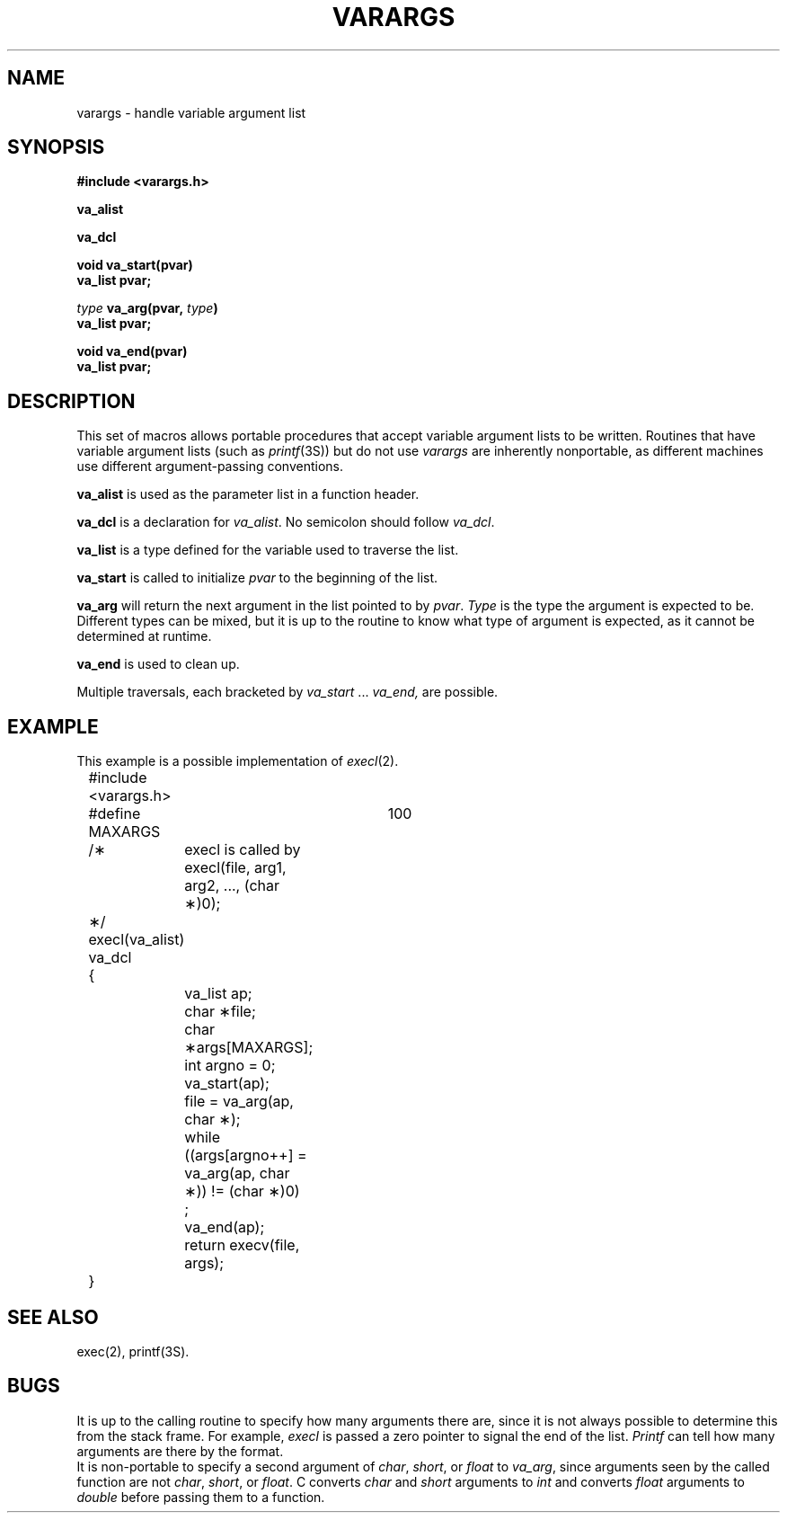 .TH VARARGS 5
.SH NAME
varargs \- handle variable argument list
.SH SYNOPSIS
.B #include <varargs.h>
.P
.B va_alist
.P
.B va_dcl
.P
.B void va_start(pvar)
.br
.B va_list pvar;
.P
.B \fItype\fB va_arg(pvar, \fItype\fB)
.br
.B va_list pvar;
.P
.B void va_end(pvar)
.br
.B va_list pvar;
.SH DESCRIPTION
This set of macros allows portable procedures that accept variable
argument lists to be written.
Routines that have variable argument lists (such as
.IR printf (3S))
but do not use 
.I varargs\^
are inherently nonportable, as different
machines use different argument-passing conventions.
.PP
.B va_alist
is used as the parameter list in a function header.
.PP
.B va_dcl
is a declaration for 
.IR va_alist .
No semicolon should follow
.IR va_dcl .
.PP
.B va_list
is a type defined for the variable
used to traverse the list.
.PP
.B va_start
is called to initialize
.I pvar
to the beginning of the list.
.PP
.B va_arg
will return the next argument in the list
pointed to by
.IR pvar .
.I Type
is the type the argument is expected to be.
Different types can be mixed, but it is up
to the routine to know what type of argument is
expected, as it cannot be determined at runtime.
.PP
.B va_end
is used to clean up.
.PP
Multiple traversals, each bracketed by
.I va_start
\&...
.I va_end,
are possible.
.SH EXAMPLE
This example is a possible implementation of 
.IR execl (2).
.P
.nf
	#include <varargs.h>
	#define MAXARGS	100

	/\(**	execl is called by
			execl(file, arg1, arg2, ..., (char \(**)0);
	\(**/
	execl(va_alist)
	va_dcl
	{
		va_list ap;
		char \(**file;
		char \(**args[MAXARGS];
		int argno = 0;

		va_start(ap);
		file = va_arg(ap, char \(**);
		while ((args[argno++] = va_arg(ap, char \(**)) != (char \(**)0)
			;
		va_end(ap);
		return execv(file, args);
	}
.fi
.SH SEE ALSO
exec(2), printf(3S).
.SH BUGS
It is up to the calling routine to specify how many arguments
there are, since it is not always possible to determine this from the
stack frame.  For example,
.I execl
is passed a zero pointer to signal the end of the list.
.I Printf
can tell how many arguments are there by the format.
.br
It is non-portable to specify a second argument of
.IR char ,
.IR short ,
or
.IR float
to 
.IR va_arg ,
since arguments seen by the called function are not
.IR char ,
.IR short ,
or
.IR float .
C converts 
.I char
and 
.I short
arguments to 
.I int
and
converts
.I float
arguments to
.IR double 
before passing them to a function.
.\"	@(#)varargs.5	6.3 of 9/6/83
